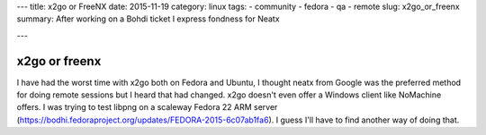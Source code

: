 ---
title: x2go or FreeNX
date: 2015-11-19
category: linux
tags:
- community
- fedora
- qa
- remote
slug: x2go_or_freenx
summary: After working on a Bohdi ticket I express fondness for Neatx

---

x2go or freenx
==============

I have had the worst time with x2go both on Fedora and Ubuntu, I thought neatx from Google was the preferred method for doing remote sessions but I heard that had changed. x2go doesn't even offer a Windows client like NoMachine offers. I was trying to test libpng on a scaleway Fedora 22 ARM server (https://bodhi.fedoraproject.org/updates/FEDORA-2015-6c07ab1fa6). I guess I'll have to find another way of doing that.

